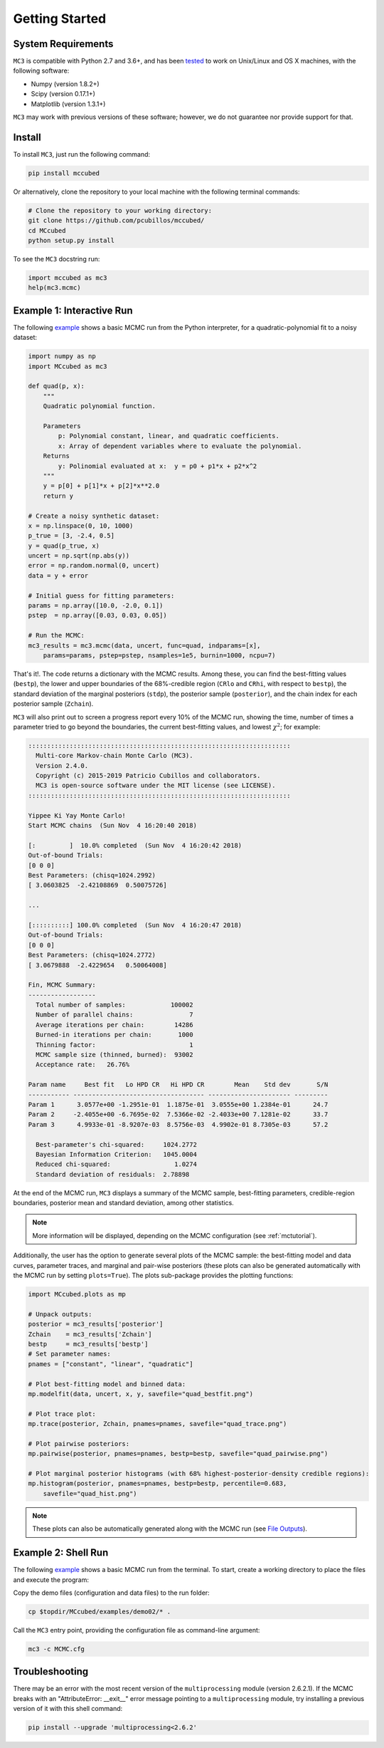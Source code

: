 .. _getstarted:

Getting Started
===============

System Requirements
-------------------

``MC3`` is compatible with Python 2.7 and 3.6+, and has been `tested
<https://travis-ci.com/pcubillos/mccubed>`_ to work on Unix/Linux and
OS X machines, with the following software:

* Numpy (version 1.8.2+)
* Scipy (version 0.17.1+)
* Matplotlib (version 1.3.1+)

``MC3`` may work with previous versions of these software;
however, we do not guarantee nor provide support for that.


Install
-------

To install ``MC3``, just run the following command:

.. code-block:: shell

    pip install mccubed

Or alternatively, clone the repository to your local machine with the
following terminal commands:

.. code-block:: shell

    # Clone the repository to your working directory:
    git clone https://github.com/pcubillos/mccubed/
    cd MCcubed
    python setup.py install


To see the ``MC3`` docstring run:

.. code-block:: python

    import mccubed as mc3
    help(mc3.mcmc)

Example 1: Interactive Run
--------------------------

The following `example
<https://github.com/pcubillos/MCcubed/blob/master/examples/demo01/demo01.py>`_
shows a basic MCMC run from the Python interpreter, for a
quadratic-polynomial fit to a noisy dataset:

.. code-block:: python

    import numpy as np
    import MCcubed as mc3

    def quad(p, x):
        """
        Quadratic polynomial function.

        Parameters
            p: Polynomial constant, linear, and quadratic coefficients.
            x: Array of dependent variables where to evaluate the polynomial.
        Returns
            y: Polinomial evaluated at x:  y = p0 + p1*x + p2*x^2
        """
        y = p[0] + p[1]*x + p[2]*x**2.0
        return y

    # Create a noisy synthetic dataset:
    x = np.linspace(0, 10, 1000)
    p_true = [3, -2.4, 0.5]
    y = quad(p_true, x)
    uncert = np.sqrt(np.abs(y))
    error = np.random.normal(0, uncert)
    data = y + error

    # Initial guess for fitting parameters:
    params = np.array([10.0, -2.0, 0.1])
    pstep  = np.array([0.03, 0.03, 0.05])

    # Run the MCMC:
    mc3_results = mc3.mcmc(data, uncert, func=quad, indparams=[x],
        params=params, pstep=pstep, nsamples=1e5, burnin=1000, ncpu=7)


That's it!.  The code returns a dictionary with the MCMC results.
Among these, you can find the best-fitting values (``bestp``),
the lower and upper boundaries of the 68%-credible region (``CRlo``
and ``CRhi``, with respect to ``bestp``), the standard deviation of
the marginal posteriors (``stdp``), the posterior sample
(``posterior``), and the chain index for each posterior sample
(``Zchain``).


``MC3`` will also print out to screen a progress report every 10% of
the MCMC run, showing the time, number of times a parameter tried to
go beyond the boundaries, the current best-fitting values, and
lowest :math:`\chi^{2}`; for example:

.. code-block:: none

  ::::::::::::::::::::::::::::::::::::::::::::::::::::::::::::::::::::::
    Multi-core Markov-chain Monte Carlo (MC3).
    Version 2.4.0.
    Copyright (c) 2015-2019 Patricio Cubillos and collaborators.
    MC3 is open-source software under the MIT license (see LICENSE).
  ::::::::::::::::::::::::::::::::::::::::::::::::::::::::::::::::::::::

  Yippee Ki Yay Monte Carlo!
  Start MCMC chains  (Sun Nov  4 16:20:40 2018)

  [:         ]  10.0% completed  (Sun Nov  4 16:20:42 2018)
  Out-of-bound Trials:
  [0 0 0]
  Best Parameters: (chisq=1024.2992)
  [ 3.0603825  -2.42108869  0.50075726]

  ...

  [::::::::::] 100.0% completed  (Sun Nov  4 16:20:47 2018)
  Out-of-bound Trials:
  [0 0 0]
  Best Parameters: (chisq=1024.2772)
  [ 3.0679888  -2.4229654   0.50064008]

  Fin, MCMC Summary:
  ------------------
    Total number of samples:            100002
    Number of parallel chains:               7
    Average iterations per chain:        14286
    Burned-in iterations per chain:       1000
    Thinning factor:                         1
    MCMC sample size (thinned, burned):  93002
    Acceptance rate:   26.76%

  Param name     Best fit   Lo HPD CR   Hi HPD CR        Mean    Std dev       S/N
  ----------- ----------------------------------- ---------------------- ---------
  Param 1      3.0577e+00 -1.2951e-01  1.1875e-01  3.0555e+00 1.2384e-01      24.7
  Param 2     -2.4055e+00 -6.7695e-02  7.5366e-02 -2.4033e+00 7.1281e-02      33.7
  Param 3      4.9933e-01 -8.9207e-03  8.5756e-03  4.9902e-01 8.7305e-03      57.2

    Best-parameter's chi-squared:     1024.2772
    Bayesian Information Criterion:   1045.0004
    Reduced chi-squared:                 1.0274
    Standard deviation of residuals:  2.78898


At the end of the MCMC run, ``MC3`` displays a summary of the MCMC
sample, best-fitting parameters, credible-region boundaries, posterior
mean and standard deviation, among other statistics.

.. note:: More information will be displayed, depending on the MCMC
          configuration (see :ref:`mctutorial`).


Additionally, the user has the option to generate several plots of the MCMC
sample: the best-fitting model and data curves, parameter traces, and
marginal and pair-wise posteriors (these plots can also be generated
automatically with the MCMC run by setting ``plots=True``).
The plots sub-package provides the plotting functions:

.. code-block:: python

   import MCcubed.plots as mp

   # Unpack outputs:
   posterior = mc3_results['posterior']
   Zchain    = mc3_results['Zchain']
   bestp     = mc3_results['bestp']
   # Set parameter names:
   pnames = ["constant", "linear", "quadratic"]

   # Plot best-fitting model and binned data:
   mp.modelfit(data, uncert, x, y, savefile="quad_bestfit.png")

   # Plot trace plot:
   mp.trace(posterior, Zchain, pnames=pnames, savefile="quad_trace.png")

   # Plot pairwise posteriors:
   mp.pairwise(posterior, pnames=pnames, bestp=bestp, savefile="quad_pairwise.png")

   # Plot marginal posterior histograms (with 68% highest-posterior-density credible regions):
   mp.histogram(posterior, pnames=pnames, bestp=bestp, percentile=0.683,
       savefile="quad_hist.png")

.. image:: ./quad_bestfit.png
   :width: 75%

.. image:: ./quad_trace.png
   :width: 75%

.. image:: ./quad_pairwise.png
   :width: 75%

.. image:: ./quad_hist.png
   :width: 75%


.. note:: These plots can also be automatically generated along with the
          MCMC run (see `File Outputs
          <http://pcubillos.github.io/MCcubed/tutorial.html#file-outputs>`_).


Example 2: Shell Run
--------------------

The following `example
<https://github.com/pcubillos/MCcubed/blob/master/examples/demo02/>`_
shows a basic MCMC run from the terminal.  To start, create a working
directory to place the files and execute the program:


Copy the demo files (configuration and data files) to the run folder:

.. code-block:: shell

   cp $topdir/MCcubed/examples/demo02/* .


Call the ``MC3`` entry point, providing the configuration file as
command-line argument:

.. code-block:: shell

   mc3 -c MCMC.cfg


Troubleshooting
---------------

There may be an error with the most recent version of the
``multiprocessing`` module (version 2.6.2.1).  If the MCMC breaks with
an "AttributeError: __exit__" error message pointing to a
``multiprocessing`` module, try installing a previous version of it with
this shell command:

.. code-block:: shell

   pip install --upgrade 'multiprocessing<2.6.2'


